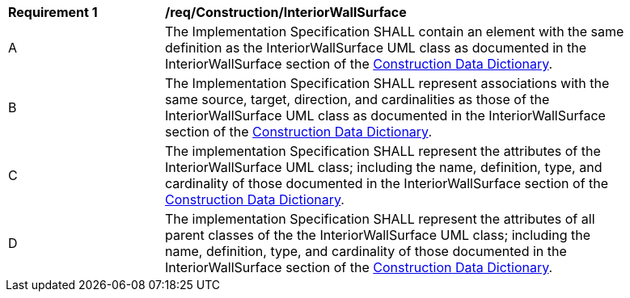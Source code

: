 [[req_Construction_InteriorWallSurface]]
[width="90%",cols="2,6"]
|===
^|*Requirement  {counter:req-id}* |*/req/Construction/InteriorWallSurface* 
^|A |The Implementation Specification SHALL contain an element with the same definition as the InteriorWallSurface UML class as documented in the InteriorWallSurface section of the <<InteriorWallSurface-section,Construction Data Dictionary>>.
^|B |The Implementation Specification SHALL represent associations with the same source, target, direction, and cardinalities as those of the InteriorWallSurface UML class as documented in the InteriorWallSurface section of the <<InteriorWallSurface-section,Construction Data Dictionary>>.
^|C |The implementation Specification SHALL represent the attributes of the InteriorWallSurface UML class; including the name, definition, type, and cardinality of those documented in the InteriorWallSurface section of the <<InteriorWallSurface-section,Construction Data Dictionary>>.
^|D |The implementation Specification SHALL represent the attributes of all parent classes of the the InteriorWallSurface UML class; including the name, definition, type, and cardinality of those documented in the InteriorWallSurface section of the <<InteriorWallSurface-section,Construction Data Dictionary>>.
|===
